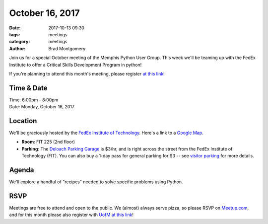 October 16, 2017
################

:date: 2017-10-13 09:30
:tags: meetings
:category: meetings
:author: Brad Montgomery


Join us for a special October meeting of the Memphis Python User Group. This
week we'll be teaming up with the FedEx Institute to offer a Critical Skills
Development Program in python!

If you're planning to attend this month's meeting, please register
`at this link <https://memphis.co1.qualtrics.com/jfe/form/SV_cGWVvO2jC8QZaJf>`_!

Time & Date
-----------

| Time: 6:00pm - 8:00pm
| Date: Monday, October 16, 2017


Location
--------

We'll be graciously hosted by the
`FedEx Institute of Technology <http://fedex.memphis.edu/>`_.
Here's a link to a `Google Map <https://goo.gl/RsjTJb>`_.

- **Room**: FIT 225 (2nd floor)
- **Parking**: The `Deloach Parking Garage <https://www.google.com/maps/d/viewer?mid=z7eJgDchpI68.kevkGtJ3KYwo>`_ is $3/hr, and is right across the street from the FedEx Institute of Technology (FIT). You can also buy a 1-day pass for general parking for $3 -- see `visitor parking <http://www.memphis.edu/parking/permit/visitor.php>`_ for more details.


Agenda
------

We'll explore a handful of "recipes" needed to solve specific problems using Python.


RSVP
----

Meetings are free to attend and open to the public. We (almost) always serve pizza, so
please RSVP on `Meetup.com <https://www.meetup.com/memphis-technology-user-groups/events/243293102/>`_,
and for this month please also register with `UofM at this link <https://memphis.co1.qualtrics.com/jfe/form/SV_cGWVvO2jC8QZaJf>`_!
